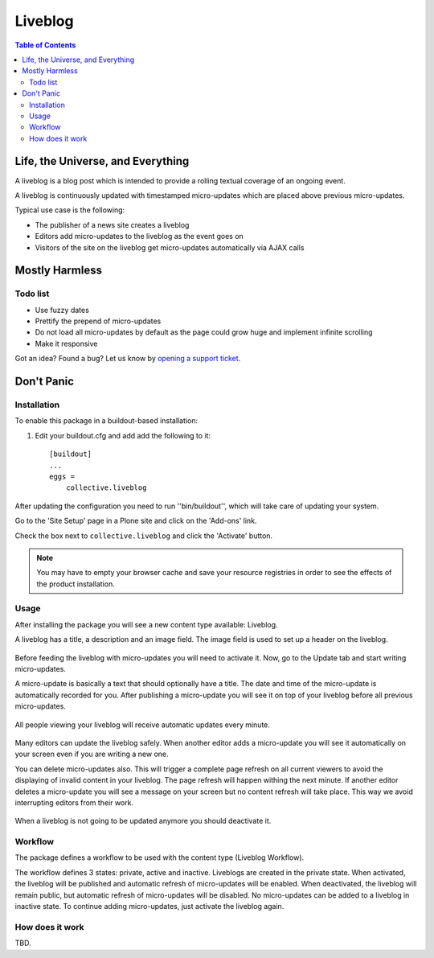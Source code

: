 ********
Liveblog
********

.. contents:: Table of Contents

Life, the Universe, and Everything
==================================

A liveblog is a blog post which is intended to provide a rolling textual coverage of an ongoing event.

A liveblog is continuously updated with timestamped micro-updates which are placed above previous micro-updates.

Typical use case is the following:

- The publisher of a news site creates a liveblog
- Editors add micro-updates to the liveblog as the event goes on
- Visitors of the site on the liveblog get micro-updates automatically via AJAX calls

Mostly Harmless
===============

.. image:: https://secure.travis-ci.org/collective/collective.liveblog.png?branch=master
    :alt: Travis CI badge
    :target: http://travis-ci.org/collective/collective.liveblog

.. image:: https://coveralls.io/repos/collective/collective.liveblog/badge.png?branch=master
    :alt: Coveralls badge
    :target: https://coveralls.io/r/collective/collective.liveblog

.. image:: https://pypip.in/d/collective.liveblog/badge.png
    :alt: Downloads
    :target: https://pypi.python.org/pypi/collective.liveblog/

Todo list
---------

- Use fuzzy dates
- Prettify the prepend of micro-updates
- Do not load all micro-updates by default as the page could grow huge and implement infinite scrolling
- Make it responsive

Got an idea? Found a bug? Let us know by `opening a support ticket`_.

.. _`opening a support ticket`: https://github.com/collective/collective.liveblog/issues

Don't Panic
===========

Installation
------------

To enable this package in a buildout-based installation:

#. Edit your buildout.cfg and add add the following to it::

    [buildout]
    ...
    eggs =
        collective.liveblog

After updating the configuration you need to run ''bin/buildout'', which will take care of updating your system.

Go to the 'Site Setup' page in a Plone site and click on the 'Add-ons' link.

Check the box next to ``collective.liveblog`` and click the 'Activate' button.

.. Note::
    You may have to empty your browser cache and save your resource registries in order to see the effects of the product installation.

Usage
-----

After installing the package you will see a new content type available: Liveblog.

A liveblog has a title, a description and an image field.
The image field is used to set up a header on the liveblog.

.. figure:: https://raw.github.com/collective/collective.liveblog/master/create-liveblog.png
    :align: center
    :height: 440px
    :width: 640px

Before feeding the liveblog with micro-updates you will need to activate it.
Now, go to the Update tab and start writing micro-updates.

A micro-update is basically a text that should optionally have a title.
The date and time of the micro-update is automatically recorded for you.
After publishing a micro-update you will see it on top of your liveblog before all previous micro-updates.

.. figure:: https://raw.github.com/collective/collective.liveblog/master/create-microupdate.png
    :align: center
    :height: 580px
    :width: 640px

All people viewing your liveblog will receive automatic updates every minute.

.. figure:: https://raw.github.com/collective/collective.liveblog/master/anonymous-view.png
    :align: center
    :height: 560px
    :width: 640px

Many editors can update the liveblog safely.
When another editor adds a micro-update you will see it automatically on your screen even if you are writing a new one.

You can delete micro-updates also.
This will trigger a complete page refresh on all current viewers to avoid the displaying of invalid content in your liveblog.
The page refresh will happen withing the next minute.
If another editor deletes a micro-update you will see a message on your screen but no content refresh will take place.
This way we avoid interrupting editors from their work.

.. figure:: https://raw.github.com/collective/collective.liveblog/master/remote-delete.png
    :align: center
    :height: 500px
    :width: 640px

When a liveblog is not going to be updated anymore you should deactivate it.

Workflow
--------

The package defines a workflow to be used with the content type (Liveblog Workflow).

The workflow defines 3 states: private, active and inactive.
Liveblogs are created in the private state.
When activated, the liveblog will be published and automatic refresh of micro-updates will be enabled.
When deactivated, the liveblog will remain public, but automatic refresh of micro-updates will be disabled.
No micro-updates can be added to a liveblog in inactive state.
To continue adding micro-updates, just activate the liveblog again.

How does it work
----------------

TBD.
